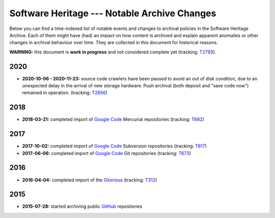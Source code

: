 .. _archive-journal:

Software Heritage --- Notable Archive Changes
=============================================

Below you can find a time-indexed list of notable events and changes to
archival policies in the Software Heritage Archive. Each of them might have
(had) an impact on how content is archived and explain apparent anomalies or
other changes in archival behaviour over time. They are collected in this
document for historical reasons.


**WARNING:** this document is **work in progress** and not considered complete
yet (tracking: `T2793 <https://forge.softwareheritage.org/T2793>`_).


2020
----

* **2020-10-06 - 2020-11-23:** source code crawlers have been paused to avoid
  an out of disk condition, due to an unexpected delay in the arrival of new
  storage hardware. Push archival (both deposit and "save code now") remained
  in operation. (tracking: `T2656 <https://forge.softwareheritage.org/T2656>`_)


2018
----

* **2018-03-21:** completed import of `Google Code`_ Mercurial repositories
  (tracking: `T682 <https://forge.softwareheritage.org/T682>`_)

.. _Google Code: https://en.wikipedia.org/wiki/Google_Code


2017
----

* **2017-10-02:** completed import of `Google Code`_ Subversion repositories
  (tracking: `T617 <https://forge.softwareheritage.org/T617>`_)
* **2017-06-06:** completed import of `Google Code`_ Git repositories
  (tracking: `T673 <https://forge.softwareheritage.org/T673>`_)


2016
----

* **2016-04-04:** completed import of the `Gitorious`_ (tracking: `T312
  <https://forge.softwareheritage.org/T312>`_)

.. _Gitorious: https://en.wikipedia.org/wiki/Gitorious


2015
----

* **2015-07-28:** started archiving public `GitHub`_ repositories

.. _GitHub: https://github.com
